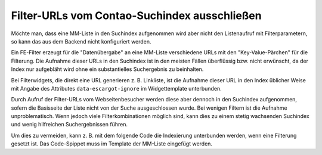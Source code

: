 .. _rst_cookbook_filter_exclude-url-from-search-index:

Filter-URLs vom Contao-Suchindex ausschließen
=============================================

Möchte man, dass eine MM-Liste in den Suchindex aufgenommen wird aber nicht den Listenaufruf mit Filterparametern,
so kann das aus dem Backend nicht konfiguriert werden.

Ein FE-Filter erzeugt für die "Datenübergabe" an eine MM-Liste verschiedene URLs mit den "Key-Value-Pärchen" für die
Filterung. Die Aufnahme dieser URLs in den Suchindex ist in den meisten Fällen überflüssig bzw. nicht erwünscht, da
der Index nur aufgebläht wird ohne ein substantielles Suchergebnis zu beinhalten.

Bei Filterwidgets, die direkt eine URL generieren z. B. Linkliste, ist die Aufnahme dieser URL in den Index üblicher
Weise mit Angabe des Attributes ``data-escargot-ignore`` im Widgettemplate unterbunden.

Durch Aufruf der Filter-URLs vom Webseitenbesucher werden diese aber dennoch in den Suchindex aufgenommen, sofern
die Basisseite der Liste nicht von der Suche ausgeschlossen wurde. Bei wenigen Filtern ist die Aufnahme unproblematisch.
Wenn jedoch viele Filterkombinationen möglich sind, kann dies zu einem stetig wachsenden Suchindex und wenig
hilfreichen Suchergebnissen führen.

Um dies zu vermeiden, kann z. B. mit dem folgende Code die Indexierung unterbunden werden, wenn eine Filterung
gesetzt ist. Das Code-Spippet muss im Template der MM-Liste eingefügt werden.

.. code-block:: php
   :linenos:

    <?php
    if (!empty($this->filterParams)) {
        global $objPage;
        $objPage->noSearch = true;
    }
    ?>
